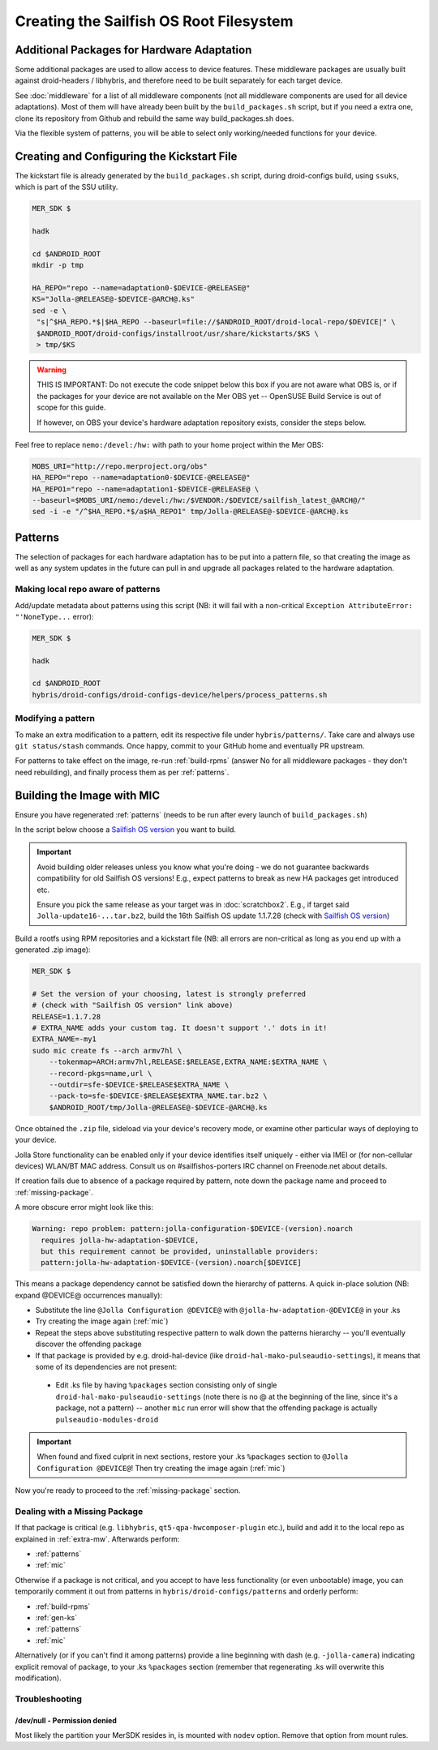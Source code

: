 Creating the Sailfish OS Root Filesystem
========================================

.. _extra-mw:
Additional Packages for Hardware Adaptation
-------------------------------------------

Some additional packages are used to allow access to device features. These
middleware packages are usually built against droid-headers / libhybris, and
therefore need to be built separately for each target device.

See :doc:`middleware` for a list of all middleware components (not all
middleware components are used for all device adaptations). Most of them will
have already been built by the ``build_packages.sh`` script, but if you need a
extra one, clone its repository from Github and rebuild the same way
build_packages.sh does.

Via the flexible system of patterns, you will be able to select only
working/needed functions for your device.

.. _gen-ks:

Creating and Configuring the Kickstart File
------------------------------

The kickstart file is already generated by the ``build_packages.sh`` script,
during droid-configs build, using ``ssuks``, which is part of the SSU utility.

.. code-block:: console

  MER_SDK $

  hadk

  cd $ANDROID_ROOT
  mkdir -p tmp

  HA_REPO="repo --name=adaptation0-$DEVICE-@RELEASE@"
  KS="Jolla-@RELEASE@-$DEVICE-@ARCH@.ks"
  sed -e \
   "s|^$HA_REPO.*$|$HA_REPO --baseurl=file://$ANDROID_ROOT/droid-local-repo/$DEVICE|" \
   $ANDROID_ROOT/droid-configs/installroot/usr/share/kickstarts/$KS \
   > tmp/$KS

.. warning::
    THIS IS IMPORTANT: Do not execute the code snippet below this box if you are not
    aware what OBS is, or if the packages for your device are not available on
    the Mer OBS yet -- OpenSUSE Build Service is out of scope for this guide.

    If however, on OBS your device's hardware adaptation repository exists,
    consider the steps below.
Feel free to replace ``nemo:/devel:/hw:`` with path to your home project within the
Mer OBS:

.. code-block:: console

  MOBS_URI="http://repo.merproject.org/obs"
  HA_REPO="repo --name=adaptation0-$DEVICE-@RELEASE@"
  HA_REPO1="repo --name=adaptation1-$DEVICE-@RELEASE@ \
  --baseurl=$MOBS_URI/nemo:/devel:/hw:/$VENDOR:/$DEVICE/sailfish_latest_@ARCH@/"
  sed -i -e "/^$HA_REPO.*$/a$HA_REPO1" tmp/Jolla-@RELEASE@-$DEVICE-@ARCH@.ks


Patterns
--------

The selection of packages for each hardware adaptation has to be put into
a pattern file, so that creating the image as well as any system updates in
the future can pull in and upgrade all packages related to the hardware
adaptation.

.. _patterns:

Making local repo aware of patterns
```````````````````````````````````

Add/update metadata about patterns using this script (NB: it will fail with a
non-critical ``Exception AttributeError: "'NoneType...`` error):

.. code-block:: console

    MER_SDK $

    hadk

    cd $ANDROID_ROOT
    hybris/droid-configs/droid-configs-device/helpers/process_patterns.sh

Modifying a pattern
```````````````````

To make an extra modification to a pattern, edit its respective file under
``hybris/patterns/``. Take care and always use ``git status/stash`` commands.
Once happy, commit to your GitHub home and eventually PR upstream.

For patterns to take effect on the image, re-run :ref:`build-rpms` (answer No
for all middleware packages - they don't need rebuilding), and finally process
them as per :ref:`patterns`.

.. _mic:

Building the Image with MIC
---------------------------

Ensure you have regenerated :ref:`patterns` (needs to be run after every
launch of ``build_packages.sh``)

In the script below choose a `Sailfish OS version`_ you want to build.

.. important::
   Avoid building older releases unless you know what you're doing - we do not
   guarantee backwards compatibility for old Sailfish OS versions! E.g., expect
   patterns to break as new HA packages get introduced etc.

   Ensure you pick the same release as your target was in    :doc:`scratchbox2`.
   E.g., if target said ``Jolla-update16-...tar.bz2``, build the 16th Sailfish OS
   update 1.1.7.28 (check with `Sailfish OS version`_)

Build a rootfs using RPM repositories and a kickstart file (NB: all errors are
non-critical as long as you end up with a generated .zip image):

.. _Sailfish OS version: http://en.wikipedia.org/wiki/Sailfish_OS#Version_history

.. code-block:: console

  MER_SDK $

  # Set the version of your choosing, latest is strongly preferred
  # (check with "Sailfish OS version" link above)
  RELEASE=1.1.7.28
  # EXTRA_NAME adds your custom tag. It doesn't support '.' dots in it!
  EXTRA_NAME=-my1
  sudo mic create fs --arch armv7hl \
      --tokenmap=ARCH:armv7hl,RELEASE:$RELEASE,EXTRA_NAME:$EXTRA_NAME \
      --record-pkgs=name,url \
      --outdir=sfe-$DEVICE-$RELEASE$EXTRA_NAME \
      --pack-to=sfe-$DEVICE-$RELEASE$EXTRA_NAME.tar.bz2 \
      $ANDROID_ROOT/tmp/Jolla-@RELEASE@-$DEVICE-@ARCH@.ks

Once obtained the ``.zip`` file, sideload via your device's recovery mode,
or examine other particular ways of deploying to your device.

Jolla Store functionality can be enabled only if your device identifies itself
uniquely - either via IMEI or (for non-cellular devices) WLAN/BT MAC address.
Consult us on #sailfishos-porters IRC channel on Freenode.net about details.

If creation fails due to absence of a package required by pattern, note down
the package name and proceed to :ref:`missing-package`.

A more obscure error might look like this:

.. code-block:: console

  Warning: repo problem: pattern:jolla-configuration-$DEVICE-(version).noarch
    requires jolla-hw-adaptation-$DEVICE,
    but this requirement cannot be provided, uninstallable providers:
    pattern:jolla-hw-adaptation-$DEVICE-(version).noarch[$DEVICE]

This means a package dependency cannot be satisfied down the hierarchy of
patterns. A quick in-place solution (NB: expand @DEVICE@ occurrences manually):

* Substitute the line ``@Jolla Configuration @DEVICE@`` with
  ``@jolla-hw-adaptation-@DEVICE@`` in your .ks

* Try creating the image again (:ref:`mic`)

* Repeat the steps above substituting respective pattern to walk down the
  patterns hierarchy -- you'll eventually discover the offending package

* If that package is provided by e.g. droid-hal-device (like
  ``droid-hal-mako-pulseaudio-settings``), it means that some of its dependencies
  are not present:

 - Edit .ks file by having ``%packages`` section consisting only of single
   ``droid-hal-mako-pulseaudio-settings`` (note there is no @ at the beginning
   of the line, since it's a package, not a pattern) -- another ``mic`` run error
   will show that the offending package is actually ``pulseaudio-modules-droid``

.. important:: When found and fixed culprit in next sections, restore your .ks
   ``%packages`` section to ``@Jolla Configuration @DEVICE@``! Then try creating
   the image again (:ref:`mic`)

Now you're ready to proceed to the :ref:`missing-package` section.

.. _missing-package:

Dealing with a Missing Package
``````````````````````````````
If that package is critical (e.g. ``libhybris``, ``qt5-qpa-hwcomposer-plugin`` etc.),
build and add it to the local repo as explained in :ref:`extra-mw`.
Afterwards perform:

* :ref:`patterns`
* :ref:`mic`

Otherwise if a package is not critical, and you accept to have less
functionality (or even unbootable) image, you can temporarily comment it out
from patterns in ``hybris/droid-configs/patterns`` and orderly perform:

* :ref:`build-rpms`
* :ref:`gen-ks`
* :ref:`patterns`
* :ref:`mic`

Alternatively (or if you can't find it among patterns) provide a line beginning
with dash (e.g. ``-jolla-camera``) indicating explicit removal of package,
to your .ks ``%packages`` section (remember that regenerating .ks will overwrite this
modification).

Troubleshooting
```````````````

/dev/null - Permission denied
'''''''''''''''''''''''''''''

Most likely the partition your MerSDK resides in, is mounted with ``nodev`` option.
Remove that option from mount rules.

